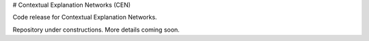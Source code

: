 # Contextual Explanation Networks (CEN)

Code release for Contextual Explanation Networks.

Repository under constructions. More details coming soon.
